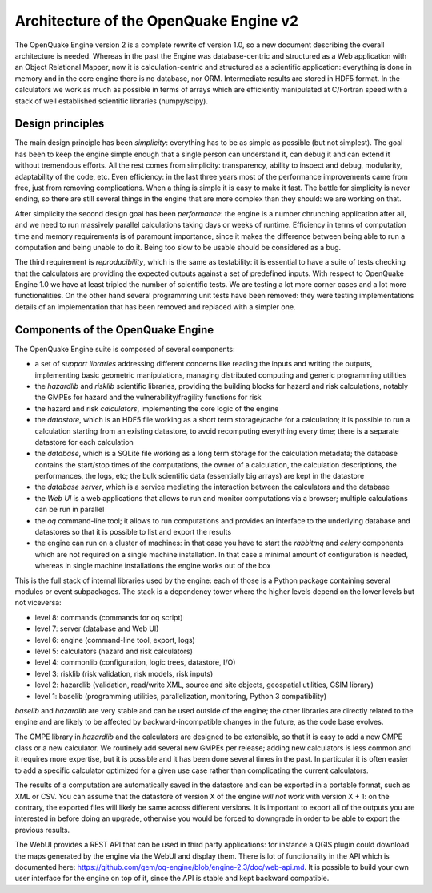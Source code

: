 Architecture of the OpenQuake Engine v2
=========================================

The OpenQuake Engine version 2 is a complete rewrite of version
1.0, so a new document describing the overall architecture is
needed. Whereas in the past the Engine was database-centric and
structured as a Web application with an Object Relational Mapper, now
it is calculation-centric and structured as a scientific application:
everything is done in memory and in the core
engine there is no database, nor ORM. Intermediate results are stored
in HDF5 format. In the calculators we work as much as possible in
terms of arrays which are efficiently manipulated at C/Fortran speed
with a stack of well established scientific libraries (numpy/scipy).

Design principles
-----------------

The main design principle has been *simplicity*: everything has to be
as simple as possible (but not simplest). The goal has been to keep
the engine simple enough that a single person can understand it, can
debug it and can extend it without tremendous efforts. All the rest
comes from simplicity: transparency, ability to inspect and debug, modularity,
adaptability of the code, etc. Even efficiency: in the last three
years most of the performance improvements came from free, just from
removing complications. When a thing is simple it is easy to make it
fast. The battle for simplicity is never ending, so there are still
several things in the engine that are more complex than they should:
we are working on that.

After simplicity the second design goal has been *performance*: the
engine is a number chrunching application after all, and we need to run
massively parallel calculations taking days or weeks of
runtime. Efficiency in terms of computation time and memory
requirements is of paramount importance, since it makes the difference
between being able to run a computation and being unable to do it.
Being too slow to be usable should be considered as a bug.

The third requirement is *reproducibility*, which is the
same as testability: it is essential to have a suite of tests checking
that the calculators are providing the expected outputs against a set
of predefined inputs.  With respect to OpenQuake Engine 1.0 we have at
least tripled the number of scientific tests. We are testing a lot more
corner cases and a lot more functionalities. On the other hand several
programming unit tests have been removed: they were testing
implementations details of an implementation that has been removed and
replaced with a simpler one.

Components of the OpenQuake Engine
-----------------------------------

The OpenQuake Engine suite is composed of several components:

- a set of *support libraries* addressing different concerns like reading the
  inputs and writing the outputs, implementing basic geometric manipulations,
  managing distributed computing and generic programming utilities
- the *hazardlib* and *risklib* scientific libraries,
  providing the building blocks for hazard and
  risk calculations, notably the GMPEs for hazard and the
  vulnerability/fragility functions for risk
- the hazard and risk *calculators*, implementing the core logic
  of the engine
- the *datastore*, which is an HDF5 file working as a short term storage/cache
  for a calculation; it is possible to run a calculation starting from an
  existing datastore, to avoid recomputing everything every time; there is a
  separate datastore for each calculation
- the *database*, which is a SQLite file working as a long term storage for the
  calculation metadata; the database contains the start/stop times of the
  computations, the owner of a calculation, the calculation descriptions,
  the performances, the logs, etc; the bulk scientific data
  (essentially big arrays) are kept in the datastore
- the *database server*, which is a service mediating the interaction
  between the calculators and the database
- the *Web UI* is a web applications that allows to run and monitor
  computations via a browser; multiple calculations can be run in parallel
- the *oq* command-line tool; it allows to run computations
  and provides an interface to the underlying
  database and datastores so that it is possible to list and export the results
- the engine can run on a cluster of machines: in that case
  you have to start the *rabbitmq* and *celery* components which
  are not required on a single machine installation. In that case a
  minimal amount of configuration is needed, whereas in single machine
  installations the engine works out of the box

This is the full stack of internal libraries used by the engine: each of those
is a Python package containing several modules or event
subpackages. The stack is a dependency tower where the higher levels
depend on the lower levels but not viceversa:

- level 8: commands (commands for oq script)
- level 7: server (database and Web UI)
- level 6: engine (command-line tool, export, logs)
- level 5: calculators (hazard and risk calculators)
- level 4: commonlib (configuration, logic trees, datastore, I/O)
- level 3: risklib (risk validation, risk models, risk inputs)
- level 2: hazardlib (validation, read/write XML, source and site objects, geospatial utilities, GSIM library)
- level 1: baselib (programming utilities, parallelization, monitoring, Python 3 compatibility)

`baselib` and `hazardlib` are very stable and can be used outside of the
engine; the other libraries are directly related to the engine and
are likely to be affected by backward-incompatible changes in the future,
as the code base evolves.

The GMPE library in `hazardlib` and the calculators are designed
to be extensible, so that it is easy to add a new GMPE class or a new
calculator. We routinely add several new GMPEs per release; adding new
calculators is less common and it requires more expertise, but it is possible
and it has been done several times in the past. In particular it is
often easier to add a specific calculator optimized for a given use case rather
than complicating the current calculators.

The results of a computation are automatically saved in the datastore
and can be exported in a portable format, such as XML or CSV.  You can
assume that the datastore of version X of the engine *will not work*
with version X + 1: on the contrary, the exported files will likely be
same across different versions. It is important to export all of the
outputs you are interested in before doing an upgrade, otherwise you
would be forced to downgrade in order to be able to export the previous
results.

The WebUI provides a REST API that can be used in third party
applications: for instance a QGIS plugin could download the maps
generated by the engine via the WebUI and display them. There is lot
of functionality in the API which is documented here:
https://github.com/gem/oq-engine/blob/engine-2.3/doc/web-api.md. It is
possible to build your own user interface for the engine on top of it,
since the API is stable and kept backward compatible.
